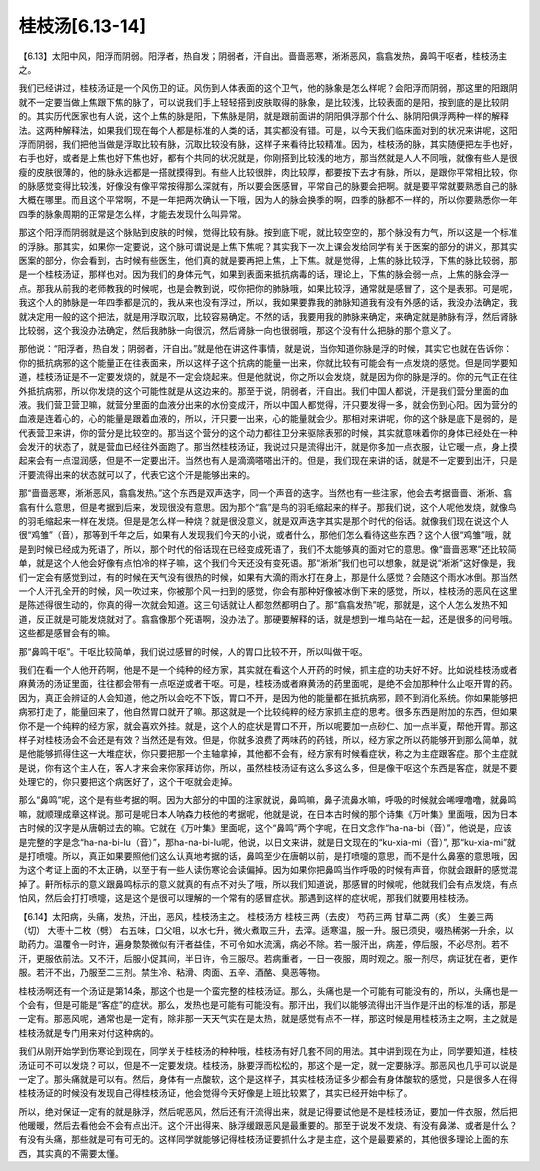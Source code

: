 桂枝汤[6.13-14]
------------------

【6.13】太阳中风，阳浮而阴弱。阳浮者，热自发；阴弱者，汗自出。啬啬恶寒，淅淅恶风，翕翕发热，鼻鸣干呕者，桂枝汤主之。

我们已经讲过，桂枝汤证是一个风伤卫的证。风伤到人体表面的这个卫气，他的脉象是怎么样呢？会阳浮而阴弱，那这里的阳跟阴就不一定要当做上焦跟下焦的脉了，可以说我们手上轻轻搭到皮肤取得的脉象，是比较浅，比较表面的是阳，按到底的是比较阴的。其实历代医家也有人说，这个上焦的脉是阳，下焦脉是阴，就是跟前面讲的阴阳俱浮那个什么、脉阴阳俱浮两种一样的解释法。这两种解释法，如果我们现在每个人都是标准的人类的话，其实都没有错。可是，以今天我们临床面对到的状况来讲呢，这阳浮而阴弱，我们把他当做是浮取比较有脉，沉取比较没有脉，这样子来看待比较精准。因为，桂枝汤的脉，其实随便把左手也好，右手也好，或者是上焦也好下焦也好，都有个共同的状况就是，你刚搭到比较浅的地方，那当然就是人人不同哦，就像有些人是很瘦的皮肤很薄的，他的脉永远都是一搭就摸得到。有些人比较很胖，肉比较厚，都要按下去才有脉，所以，是跟你平常相比较，你的脉感觉变得比较浅，好像没有像平常按得那么深就有，所以要会医感冒，平常自己的脉要会把啊。就是要平常就要熟悉自己的脉大概在哪里。而且这个平常啊，不是一年把两次确认一下哦，因为人的脉会换季的啊，四季的脉都不一样的，所以你要熟悉你一年四季的脉象周期的正常是怎么样，才能去发现什么叫异常。

那这个阳浮而阴弱就是这个脉贴到皮肤的时候，觉得比较有脉。按到底下呢，就比较空空的，那个脉没有力气，所以这是一个标准的浮脉。那其实，如果你一定要说，这个脉可谓说是上焦下焦呢？其实我下一次上课会发给同学有关于医案的部分的讲义，那其实医案的部分，你会看到，古时候有些医生，他们真的就是要再把上焦，上下焦。就是觉得，上焦的脉比较浮，下焦的脉比较弱，那是一个桂枝汤证，那样也对。因为我们的身体元气，如果到表面来抵抗病毒的话，理论上，下焦的脉会弱一点，上焦的脉会浮一点。那我从前我的老师教我的时候呢，也是会教到说，哎你把你的肺脉哦，如果比较浮，通常就是感冒了，这个是表邪。可是呢，我这个人的肺脉是一年四季都是沉的，我从来也没有浮过，所以，我如果要靠我的肺脉知道我有没有外感的话，我没办法确定，我就决定用一般的这个把法，就是用浮取沉取，比较容易确定。不然的话，我要用我的肺脉来确定，来确定就是肺脉有浮，然后肾脉比较弱，这个我没办法确定，然后我肺脉一向很沉，然后肾脉一向也很弱哦，那这个没有什么把脉的那个意义了。

那他说：“阳浮者，热自发；阴弱者，汗自出。”就是他在讲这件事情，就是说，当你知道你脉是浮的时候，其实它也就在告诉你：你的抵抗病邪的这个能量正在往表面来，所以这样子这个抗病的能量一出来，你就比较有可能会有一点发烧的感觉。但是同学要知道，桂枝汤证是不一定要发烧的，就是不一定会烧起来。但是他就说，你之所以会发烧，就是因为你的脉是浮的。你的元气正在往外抵抗病邪，所以你发烧的这个可能性就是从这边来的。那至于说，阴弱者，汗自出。我们中国人都说，汗是我们营分里面的血液。我们营卫营卫嘛，就营分里面的血液分出来的水份变成汗，所以中国人都觉得，汗只要发得一多，就会伤到心阳。因为营分的血液是连着心的，心的能量是跟着血液的，所以，汗只要一出来，心的能量就会少。那相对来讲呢，你的这个脉是底下是弱的，是代表营卫来讲，你的营分是比较空的。那当这个营分的这个动力都往卫分来驱除表邪的时候，其实就意味着你的身体已经处在一种会发汗的状态了，就是营血已经往外面跑了。那当然桂枝汤证，我说过只是流得出汗，就是你多加一点衣服，让它暖一点，身上摸起来会有一点湿润感，但是不一定要出汗。当然也有人是滴滴嗒嗒出汗的。但是，我们现在来讲的话，就是不一定要到出汗，只是汗要流得出来的状态就可以了，代表它这个汗是能够出来的。

那“啬啬恶寒，淅淅恶风，翕翕发热。”这个东西是双声迭字，同一个声音的迭字。当然也有一些注家，他会去考据啬啬、淅淅、翕翕有什么意思，但是考据到后来，发现很没有意思。因为那个“翕”是鸟的羽毛缩起来的样子。那我们说，这个人呢他发烧，就像鸟的羽毛缩起来一样在发烧。但是是怎么样一种烧？就是很没意义，就是双声迭字其实是那个时代的俗话。就像我们现在说这个人很“鸡雏”（音），那等到千年之后，如果有人发现我们今天的小说，或者什么，那他们怎么看待这些东西？这个人很“鸡雏”哦，就是到时候已经成为死语了，所以，那个时代的俗话现在已经变成死语了，我们不太能够真的面对它的意思。像“啬啬恶寒”还比较简单，就是这个人他会好像有点怕冷的样子嘛，这个我们今天还没有变死语。那“淅淅”我们也可以想象，就是说“淅淅”这好像是，我们一定会有感觉到过，有的时候在天气没有很热的时候，如果有大滴的雨水打在身上，那是什么感觉？会随这个雨水冰倒。那当然一个人汗孔全开的时候，风一吹过来，你被那个风一扫到的感觉，你会有那种好像被冰倒下来的感觉，所以，桂枝汤的恶风在这里是陈述得很生动的，你真的得一次就会知道。这三句话就让人都忽然都明白了。那“翕翕发热”呢，那就是，这个人怎么发热不知道，反正就是可能发烧就对了。翕翕像那个死语啊，没办法了。那硬要解释的话，就是想到一堆鸟站在一起，还是很多的问号哦。这些都是感冒会有的嘛。

那“鼻鸣干呕”。干呕比较简单，我们说过感冒的时候，人的胃口比较不开，所以叫做干呕。

我们在看一个人他开药啊，他是不是一个纯种的经方家，其实就在看这个人开药的时候，抓主症的功夫好不好。比如说桂枝汤或者麻黄汤的汤证里面，往往都会带有一点呕逆或者干呕。可是，桂枝汤或者麻黄汤的药里面呢，是绝不会加那种什么止呕开胃的药。因为，真正会辨证的人会知道，他之所以会吃不下饭，胃口不开，是因为他的能量都在抵抗病邪，顾不到消化系统。你如果能够把病邪打走了，能量回来了，他自然胃口就开了嘛。那这就是一个比较纯粹的经方家抓主症的思考。很多东西是附加的东西，但如果你不是一个纯粹的经方家，就会喜欢外挂。就是，这个人的症状是胃口不开，所以呢要加一点砂仁、加一点半夏，帮他开胃。那这样子对桂枝汤会不会还是有效？当然还是有效。但是，你就多浪费了两味药的药钱，所以，经方家之所以药能够开到那么简单，就是他能够抓得住这一大堆症状，你只要把那一个主轴拿掉，其他都不会有，经方家有时候看症状，称之为主症跟客症。那个主症就是说，你有这个主人在，客人才来会来你家拜访你，所以，虽然桂枝汤证有这么多这么多，但是像干呕这个东西是客症，就是不要处理它的，你只要把这个病医好了，这个干呕就会走掉。

那么“鼻鸣”呢，这个是有些考据的啊。因为大部分的中国的注家就说，鼻鸣嘛，鼻子流鼻水嘛，呼吸的时候就会唏哩噜噜，就鼻鸣嘛，就顺理成章这样说。那可是呢日本人呐森力枝他的考据呢，他就是说，在日本古时候的那个诗集《万叶集》里面哦，因为日本古时候的汉字是从唐朝过去的嘛。它就在《万叶集》里面呢，这个“鼻鸣”两个字呢，在日文念作“ha-na-bi（音）”，他说是，应该是完整的字是念“ha-na-bi-lu（音）”，那ha-na-bi-lu呢，他说，以日文来讲，就是日文现在的“ku-xia-mi（音）”, 那“ku-xia-mi”就是打喷嚏。所以，真正如果要照他们这么认真地考据的话，鼻鸣至少在唐朝以前，是打喷嚏的意思，而不是什么鼻塞的意思哦，因为这个考证上面的不太正确，以至于有一些人读伤寒论会读偏掉。因为如果你把鼻鸣当作呼吸的时候有声音，你就会跟鼾的感觉混掉了。鼾所标示的意义跟鼻鸣标示的意义就真的有点不对头了哦，所以我们知道说，那感冒的时候呢，他就我们会有点发烧，有点怕风，然后会打打喷嚏，这是这个是很可以理解的一个常有的感冒症状。那遇到这样的症状呢，那我们就要用桂枝汤。

【6.14】太阳病，头痛，发热，汗出，恶风，桂枝汤主之。
桂枝汤方
桂枝三两（去皮）   芍药三两   甘草二两（炙）   生姜三两（切）   大枣十二枚（劈）
右五味，口父咀，以水七升，微火煮取三升，去滓。适寒温，服一升。服已须臾，啜热稀粥一升余，以助药力。温覆令一时许，遍身漐漐微似有汗者益佳，不可令如水流漓，病必不除。若一服汗出，病差，停后服，不必尽剂。若不汗，更服依前法。又不汗，后服小促其间，半日许，令三服尽。若病重者，一日一夜服，周时观之。服一剂尽，病证犹在者，更作服。若汗不出，乃服至二三剂。禁生冷、粘滑、肉面、五辛、酒酪、臭恶等物。

桂枝汤啊还有一个汤证是第14条，那这个也是一个蛮完整的桂枝汤证。那么，头痛也是一个可能有可能没有的，所以，头痛也是一个会有，但是可能是“客症”的症状。那么，发热也是可能有可能没有。那汗出，我们以能够流得出汗当作是汗出的标准的话，那是一定有。那恶风呢，通常也是一定有，除非那一天天气实在是太热，就是感觉有点不一样，那这时候是用桂枝汤主之啊，主之就是桂枝汤就是专门用来对付这种病的。

我们从刚开始学到伤寒论到现在，同学关于桂枝汤的种种哦，桂枝汤有好几套不同的用法。其中讲到现在为止，同学要知道，桂枝汤证可不可以发烧？可以，但是不一定要发烧。桂枝汤，脉要浮而松松的，那这个是一定，就一定要脉浮。那恶风也几乎可以说是一定了。那头痛就是可以有。然后，身体有一点酸软，这个是这样子，其实桂枝汤证多少都会有身体酸软的感觉，只是很多人在得桂枝汤证的时候没有发现自己得桂枝汤证，他会觉得今天好像是上班比较累了，其实已经开始中标了。

所以，绝对保证一定有的就是脉浮，然后呢恶风，然后还有汗流得出来，就是记得要试他是不是桂枝汤证，要加一件衣服，然后把他暖暖，然后去看他会不会有点出汗。这个汗出得来、脉浮缓跟恶风是最重要的。那至于说发不发烧、有没有鼻涕、或者是什么？有没有头痛，那些就是可有可无的。这样同学就能够记得桂枝汤证要抓什么才是主症，这个是最要紧的，其他很多理论上面的东西，其实真的不需要太懂。
